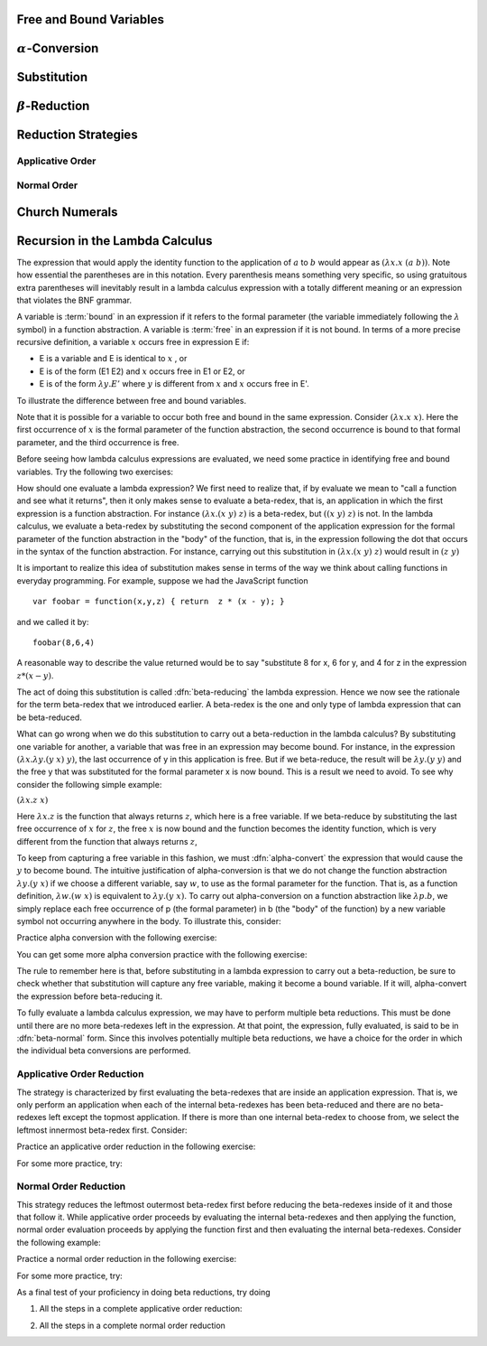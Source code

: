 .. This file is part of the OpenDSA eTextbook project. See
.. http://algoviz.org/OpenDSA for more details.
.. Copyright (c) 2012-13 by the OpenDSA Project Contributors, and
.. distributed under an MIT open source license.

.. avmetadata:: 
   :author: David Furcy, Tom Naps and Taylor Rydahl


==========================
 Free and Bound Variables
==========================


==========================
 :math:`\alpha`-Conversion
==========================

=============
 Substitution
=============

========================
 :math:`\beta`-Reduction
========================

====================
Reduction Strategies
====================

Applicative Order
=================


Normal Order
============


===============
Church Numerals
===============

================================
Recursion in the Lambda Calculus
================================


The expression that would apply the identity function to the
application of :math:`a` to :math:`b` would appear as :math:`(\lambda x.x \; (a \; b))`.  Note how essential the parentheses are in this
notation.  Every parenthesis means something very specific, so using 
gratuitous extra parentheses  will inevitably result in a lambda calculus expression with a totally different meaning or an expression  that
violates the BNF grammar.



A variable is :term:`bound` in an expression if it refers to the formal
parameter (the variable immediately following the :math:`\lambda` symbol) in a
function abstraction.  A variable is :term:`free` in an expression if it is
not bound.  In terms of a more precise recursive definition, a
variable :math:`x` occurs free in expression E if:

- E is a variable and E is identical to :math:`x` , or
- E is of the form (E1 E2) and :math:`x` occurs free in E1 or E2, or
- E is of the form :math:`\lambda y.E'` where :math:`y` is different from :math:`x` and :math:`x` occurs free in E'.


To illustrate the difference between free and bound variables.



Note that it is possible for a variable to occur both free and bound
in the same expression.  Consider :math:`(\lambda x.x \; x)`.  Here
the first occurrence of :math:`x` is the formal parameter of the
function abstraction, the second occurrence is bound to that formal
parameter, and the third occurrence is free.

Before seeing how lambda calculus expressions are evaluated, we need
some practice in identifying free and bound variables.  Try the following two exercises:

How should one evaluate a lambda expression?  We first need to realize
that, if by evaluate we mean to "call a function and see what it
returns", then it only makes sense to evaluate a beta-redex, that is,
an application in which the first expression is a function
abstraction.  For instance :math:`(\lambda x.(x \; y) \; z)` is a
beta-redex, but :math:`((x \; y) \; z)` is not.  In the lambda
calculus, we evaluate a beta-redex by substituting the second
component of the application expression for the formal parameter of
the function abstraction in the "body" of the function, that is, in the expression following the dot that occurs in the syntax of the
function abstraction.  For instance, carrying out this substitution in
:math:`(\lambda x.(x \; y) \; z)` would result in :math:`(z \; y)`

It is important to realize this idea of substitution makes sense in terms of the way we think about calling functions in everyday programming.   For example, suppose we had the JavaScript function

::

 var foobar = function(x,y,z) { return  z * (x - y); }

and we called it by:

::

 foobar(8,6,4)

A reasonable way to describe the value returned would be to say "substitute 8 for x, 6 for y, and 4 for z in the expression :math:`z * (x - y)`. 



The act of doing this substitution is called :dfn:`beta-reducing` the
lambda expression.   Hence we now see the rationale for the term
beta-redex that we introduced earlier.   A beta-redex is the one and
only type of lambda expression that can be beta-reduced.

What can go wrong when we do this substitution to carry out a
beta-reduction in the lambda calculus?  By substituting one
variable for another, a variable that was free in an expression may
become bound.  For instance, in the expression :math:`(\lambda
x.\lambda y.(y \; x) \; y)`, the last occurrence of y in this
application is free.  But if we beta-reduce, the result will be
:math:`\lambda y.(y \; y)` and the free y that was substituted for the
formal parameter x is now bound.  This is a result we need to avoid.
To see why consider the following simple example:

:math:`(\lambda x.z \; x)`

Here :math:`\lambda x.z` is the function that always returns
:math:`z`, which here is a free variable.  If we beta-reduce by
substituting the last free occurrence of :math:`x` for :math:`z`, the free :math:`x` is now bound and the function becomes the identity function, which is very different from the function that always returns :math:`z`,

   
To keep from capturing a free variable in this fashion, we must :dfn:`alpha-convert` the expression that would cause
the :math:`y` to become bound.  The intuitive justification of alpha-conversion
is that we do not change the function abstraction :math:`\lambda y.(y \; x)` if we choose a different variable, say :math:`w`, to use as the formal
parameter for the function.  That is, as a function definition,
:math:`\lambda w.(w \; x)` is equivalent to :math:`\lambda y.(y \; x)`.   To carry out alpha-conversion on a function abstraction like :math:`\lambda p.b`, we 
simply replace each free occurrence of p (the formal parameter) in b (the "body" of the function) by a new variable symbol not occurring anywhere in the body.    To illustrate this, consider:


Practice alpha conversion with the following exercise:



You can get some more alpha conversion practice with the following exercise:


The  rule to remember here is that, before substituting in a lambda
expression to carry out a beta-reduction, be sure to check whether
that substitution will capture any free variable, making it become a
bound variable.  If it will, alpha-convert the expression before
beta-reducing it.


.. A fundamental tool in evaluating expressions in the lambda calculus is
.. the notion of substitution.  For the application of a function to its
.. argument, we need merely substitute the argument for the formal
.. parameter in the expression that defines the function, being careful
.. to first alpha convert if doing this would capture a free variable.
.. This is called beta conversion, and 

To fully evaluate a lambda calculus expression, we may have to perform
multiple beta reductions.  This must be done until there are no more
beta-redexes left in the expression.  At that point, the expression,
fully evaluated, is said to be in :dfn:`beta-normal` form.  Since this
involves potentially multiple beta reductions, we have a choice for
the order in which the individual beta conversions are performed.

Applicative Order Reduction
===========================

The strategy is characterized by first evaluating the beta-redexes
that are inside an application expression.  That is, we only perform
an application when each of the internal beta-redexes has been
beta-reduced and there are no beta-redexes left except the topmost
application.  If there is more than one internal beta-redex to choose
from, we select the leftmost innermost beta-redex first.  Consider:



Practice an applicative order reduction in the following exercise:


For some more practice, try:


Normal Order Reduction
======================

This strategy reduces the leftmost outermost beta-redex first before reducing
the beta-redexes inside of it and those that follow it.  While
applicative order proceeds by evaluating the internal beta-redexes and then
applying the function, normal order evaluation proceeds by applying
the function first and then evaluating the internal beta-redexes.  Consider
the following example:


Practice a normal order reduction in the following exercise:

For some more practice, try:


As a final test of your proficiency in doing beta reductions, try doing

1. All the steps in a complete applicative order reduction:

.. avembed:: AV/PL/profexercises/applicativeOrderPro.html pe

2. All the steps in a complete normal order reduction

.. odsascript:: AV/PL/AV/parseTree.js

.. odsascript:: AV/PL/interpreters/lambdacalc/version1.4/scripts/grammar.js

.. odsascript:: AV/PL/interpreters/lambdacalc/version1.4/scripts/absyn.js

.. odsascript:: AV/PL/interpreters/lambdacalc/version1.4/scripts/interpreter.js

.. odsascript:: AV/PL/interpreters/lambdacalc/version1.4/scripts/randomExamples.js

.. odsalink::  AV/PL/AV/parseTree.css

.. odsalink::  AV/PL/main.css


